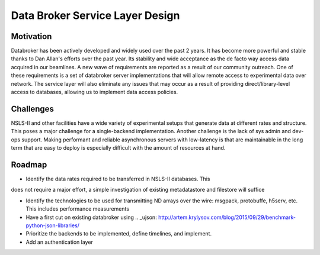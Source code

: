 =================================
Data Broker Service Layer Design
=================================

Motivation
==========

Databroker has been actively developed and widely used over the past 2 years. 
It has become more powerful and stable thanks to Dan Allan's efforts over the
past year. Its stability and wide acceptance as the de facto way access data
acquired in our beamlines. A new wave of requirements are reported as a result
of our community outreach. One of these requirements is a set of databroker
server implementations that will allow remote access to experimental data over
network. The service layer will also eliminate any issues that may occur as a
result of providing direct/library-level access to databases, allowing 
us to implement data access policies.

Challenges
===========

NSLS-II and other facilities have a wide variety of experimental setups that
generate data at different rates and structure. This poses a major challenge
for a single-backend implementation. Another challenge is the lack of sys admin
and dev-ops support. Making performant and reliable asynchronous servers with 
low-latency is that are maintainable in the long term that are easy to deploy
is especially difficult with the amount of resources at hand.


Roadmap
===========

- Identify the data rates required to be transferred in NSLS-II databases. This
does not require a major effort, a simple investigation of existing metadatastore
and filestore will suffice

- Identify the technologies to be used for transmitting ND arrays over the wire:
  msgpack, protobuffe, h5serv, etc. This includes performance measurements 

- Have a first cut on existing databroker using .. _ujson: http://artem.krylysov.com/blog/2015/09/29/benchmark-python-json-libraries/

- Prioritize the backends to be implemented, define timelines, and implement.

- Add an authentication layer
